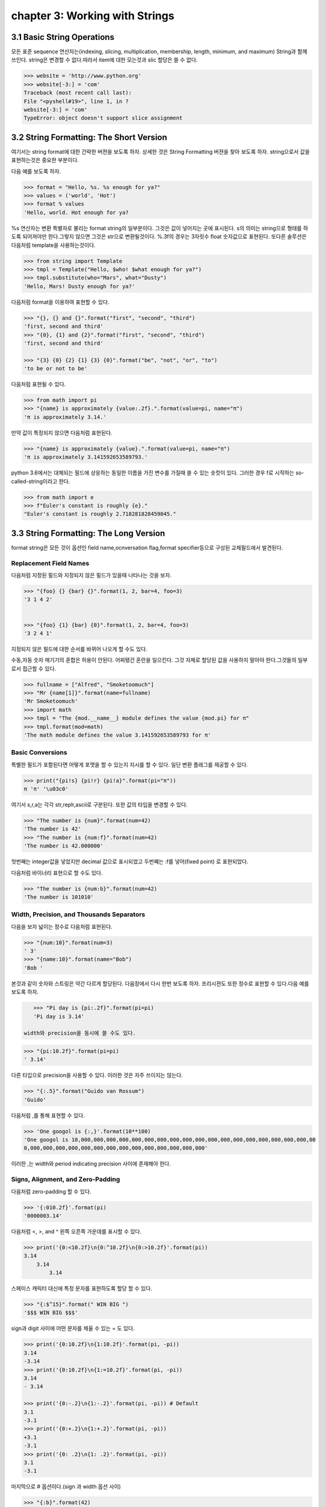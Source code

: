 chapter 3: Working with Strings
====================================


3.1 Basic String Operations
------------------------------
모든 표준 sequence 연산자는(indexing, slicing, multiplication, membership, length, minimum,
and maximum) String과 함께 쓰인다.
string은 변경할 수 없다.따라서 item에 대한 모는것과 slic 할당은 쓸 수 없다.

.. code-block:: python

    >>> website = 'http://www.python.org'
    >>> website[-3:] = 'com'
    Traceback (most recent call last):
    File "<pyshell#19>", line 1, in ?
    website[-3:] = 'com'
    TypeError: object doesn't support slice assignment


3.2 String Formatting: The Short Version
-----------------------------------------
여기서는 string format에 대한 간략한 버젼을 보도록 하자. 상세한 것은 String Formatting 버젼을 찾아 보도록 하자.
string으로서 값을 표현하는것은 중요한 부분이다.

다음 예를 보도록 하자.

.. code-block:: python

    >>> format = "Hello, %s. %s enough for ya?"
    >>> values = ('world', 'Hot')
    >>> format % values
    'Hello, world. Hot enough for ya?

%s 연산자는 변환 특별자로 불리는 format string의 일부분이다.
그것은 값이 넣어지는 곳에  표시된다.
s의 의미는 string으로 형태를 하도록 되어져야만 한다.그렇지 않으면 그것은 str으로 변환될것이다.
%.3f의 경우는 3자릿수 float 숫자값으로 표현된다.
또다른 솔루션은 다음처럼 template을 사용하는것이다.

.. code-block:: python

    >>> from string import Template
    >>> tmpl = Template("Hello, $who! $what enough for ya?")
    >>> tmpl.substitute(who="Mars", what="Dusty")
    'Hello, Mars! Dusty enough for ya?'

다음처럼 format을 이용하여 표현할 수 있다.

.. code-block:: python

    >>> "{}, {} and {}".format("first", "second", "third")
    'first, second and third'
    >>> "{0}, {1} and {2}".format("first", "second", "third")
    'first, second and third'

    >>> "{3} {0} {2} {1} {3} {0}".format("be", "not", "or", "to")
    'to be or not to be'

다음처럼 표현될 수 있다.

.. code-block:: python


    >>> from math import pi
    >>> "{name} is approximately {value:.2f}.".format(value=pi, name="π")
    'π is approximately 3.14.'

만약 값이 특정되지 않으면 다음처럼 표현된다.

.. code-block:: python

    >>> "{name} is approximately {value}.".format(value=pi, name="π")
    'π is approximately 3.141592653589793.'

python 3.6에서는 대체되는 필드에 상응하는 동일한 이름을 가진 변수를 가질때 쓸 수 있는 숏컷이 있다.
그러한 경우 f로 시작하는 so-called-string이라고 한다.

.. code-block:: python

    >>> from math import e
    >>> f"Euler's constant is roughly {e}."
    "Euler's constant is roughly 2.718281828459045."



3.3 String Formatting: The Long Version
-----------------------------------------
format string은 모든 것이 옵션인 field name,ocnversation flag,format specifier등으로 구성된 교체필드에서 발견된다.

Replacement Field Names
~~~~~~~~~~~~~~~~~~~~~~~~
다음처럼 지정된 필드와 지정되지 않은 필드가 있을때 나타나는 것을 보자.

.. code-block:: python

    >>> "{foo} {} {bar} {}".format(1, 2, bar=4, foo=3)
    '3 1 4 2'


    >>> "{foo} {1} {bar} {0}".format(1, 2, bar=4, foo=3)
    '3 2 4 1'

지정되지 않은 필드에 대한 순서를 바뀌어 나오게 할 수도 있다.

수동,자동 숫자 매기기의 혼합은 허용이 안된다.
어찌됐건 혼란을 일으킨다.
그것 자체로 할당된 값을 사용하지 말아야 한다.그것들의 일부로서 접근할 수 있다.

.. code-block:: python

    >>> fullname = ["Alfred", "Smoketoomuch"]
    >>> "Mr {name[1]}".format(name=fullname)
    'Mr Smoketoomuch'
    >>> import math
    >>> tmpl = "The {mod.__name__} module defines the value {mod.pi} for π"
    >>> tmpl.format(mod=math)
    'The math module defines the value 3.141592653589793 for π'


Basic Conversions
~~~~~~~~~~~~~~~~~~~
특별한 필드가 포함된다면 어떻게 포맷을 할 수 있는지 지시를 할 수 있다.
일단 변환 플래그를 제공할 수 있다.

.. code-block:: python

    >>> print("{pi!s} {pi!r} {pi!a}".format(pi="π"))
    π 'π' '\u03c0'

여기서 s,r,a는 각각 str,replr,ascii로 구분된다.
또한 값의 타입을 변경할 수 있다.

.. code-block:: python

    >>> "The number is {num}".format(num=42)
    'The number is 42'
    >>> "The number is {num:f}".format(num=42)
    'The number is 42.000000'
첫번째는 integer값을 넣었지만 decimal 값으로 표시되었고 두번째는 :f를 넣어(fixed point) 로 표현되었다.

다음처럼 바이너리 표현으로 할 수도 있다.

.. code-block:: python

    >>> "The number is {num:b}".format(num=42)
    'The number is 101010'

.. image:: ./img/chapter3-1.png

Width, Precision, and Thousands Separators
~~~~~~~~~~~~~~~~~~~~~~~~~~~~~~~~~~~~~~~~~~~~~~~~~~
다음을 보자
넓이는 정수로 다음처럼 표현된다.

.. code-block:: python

    >>> "{num:10}".format(num=3)
    ' 3'
    >>> "{name:10}".format(name="Bob")
    'Bob '

본것과 같이 숫자와 스트링은 약간 다르게 할당된다. 다음장에서 다시 한번 보도록 하자.
프리시젼도 또한 정수로 표현할 수 있다.다음 예를 보도록 하자.

.. code-block:: python

    >>> "Pi day is {pi:.2f}".format(pi=pi)
    'Pi day is 3.14'

 width와 precision을 동시에 쓸 수도 있다.

.. code-block:: python

    >>> "{pi:10.2f}".format(pi=pi)
    ' 3.14'
다른 타입으로 precision을 사용할 수 있다. 이러한 것은 자주 쓰이지는 않는다.

.. code-block:: python

    >>> "{:.5}".format("Guido van Rossum")
    'Guido'

다음처럼 ,를 통해 표현할 수 있다.

.. code-block:: python


    >>> 'One googol is {:,}'.format(10**100)
    'One googol is 10,000,000,000,000,000,000,000,000,000,000,000,000,000,000,000,000,000,000,00
    0,000,000,000,000,000,000,000,000,000,000,000,000,000,000'

이러한 ,는 width와 period indicating precision 사이에 존재해야 한다.

Signs, Alignment, and Zero-Padding
~~~~~~~~~~~~~~~~~~~~~~~~~~~~~~~~~~~~~
다음처럼 zero-padding 할 수 있다.

.. code-block:: python

    >>> '{:010.2f}'.format(pi)
    '0000003.14'

다음처럼 <, >, and ^ 왼쪽 오픈쪽 가운데를 표시할 수 있다.

.. code-block:: python

    >>> print('{0:<10.2f}\n{0:^10.2f}\n{0:>10.2f}'.format(pi))
    3.14
        3.14
            3.14

스페이스 캐릭터 대신에 특정 문자를 표현하도록 할당 할 수 있다.

.. code-block:: python

    >>> "{:$^15}".format(" WIN BIG ")
    '$$$ WIN BIG $$$'
sign과 digit 사이에 어떤 문자를 채울 수 있는 = 도 있다.

.. code-block:: python

    >>> print('{0:10.2f}\n{1:10.2f}'.format(pi, -pi))
    3.14
    -3.14
    >>> print('{0:10.2f}\n{1:=10.2f}'.format(pi, -pi))
    3.14
    - 3.14

    >>> print('{0:-.2}\n{1:-.2}'.format(pi, -pi)) # Default
    3.1
    -3.1
    >>> print('{0:+.2}\n{1:+.2}'.format(pi, -pi))
    +3.1
    -3.1
    >>> print('{0: .2}\n{1: .2}'.format(pi, -pi))
    3.1
    -3.1

마지막으로 # 옵션이다.(sign 과 width 옵션 사이)

.. code-block:: python

    >>> "{:b}".format(42)
    '101010'
    >>> "{:#b}".format(42)
    '0b101010'

    >>> "{:g}".format(42)
    '42'
    >>> "{:#g}".format(42)
    '42.0000'

다음 예제을 보자.
Listing 3-1. String Formatting Example

.. code-block:: python

    # Print a formatted price list with a given width
    width = int(input('Please enter width: '))
    price_width = 10
    item_width = width - price_width
    header_fmt = '{{:{}}}{{:>{}}}'.format(item_width, price_width)
    fmt = '{{:{}}}{{:>{}.2f}}'.format(item_width, price_width)
    print('=' * width)
    print(header_fmt.format('Item', 'Price'))
    print('-' * width)
    print(fmt.format('Apples', 0.4))
    print(fmt.format('Pears', 0.5))
    print(fmt.format('Cantaloupes', 1.92))
    print(fmt.format('Dried Apricots (16 oz.)', 8))
    print(fmt.format('Prunes (4 lbs.)', 12))
    print('=' * width)




3.4 String Methods
-------------------
string 메쏘드는 string 모듈에서 상속을 받았기때문에 좀더 많은 함수를 포함하고 있다.
많은 string 함수들이 있지만 여기서는 몇가지 중요한 함수들만 정리하자.
string 모듈은 string 함수에서 쓰이지 않은 몇가지 상수와 함수들이 있다.

다음은 string으로부터 가능한 상수들이다.

• string.digits: A string containing the digits 0–9
• string.ascii_letters: A string containing all ASCII letters (uppercase and lowercase)
• string.ascii_lowercase: A string containing all lowercase ASCII letters
• string.printable: A string containing all printable ASCII characters
• string.punctuation: A string containing all ASCII punctuation characters
• string.ascii_uppercase: A string containing all uppercase ASCII letters

center
~~~~~~~~~~~~
다음 예처럼 공란이나 기호를 넣어 처리할 수 있다.

.. code-block:: python

    >>> "The Middle by Jimmy Eat World".center(39)
    ' The Middle by Jimmy Eat World '
    >>> "The Middle by Jimmy Eat World".center(39, "*")
    '*****The Middle by Jimmy Eat World*****'




find
~~~~~~~~~~~~
커다란 string에서 하위 string을 찾아내는 함수이다.

.. code-block:: python

    >>> 'With a moo-moo here, and a moo-moo there'.find('moo')
    7
    >>> title = "Monty Python's Flying Circus"
    >>> title.find('Monty')
    0
    >>> title.find('Python')
    6
    >>> title.find('Flying')
    15
    >>> title.find('Zirquss')
    -1
다음처럼 옵션을 넣어서 순서를 찾을 수 있다.

.. code-block:: python

    >>> subject = '$$$ Get rich now!!! $$$'
    >>> subject.find('$$$')
    0
    >>> subject.find('$$$', 1) # Only supplying the start
    20
    >>> subject.find('!!!')
    16

시작과 끝을 지정할 수 있다.

.. code-block:: python

    >>> subject.find('!!!', 0, 16) # Supplying start and end
    -1


join
~~~~~~~~~~~~

다음처럼 string  sequence에 대해 다음처럼 쓸 수 있다.

 .. code-block:: python

     >>> seq = [1, 2, 3, 4, 5]
    >>> sep = '+'
    >>> sep.join(seq) # Trying to join a list of numbers
    Traceback (most recent call last):
    File "<stdin>", line 1, in ?
    TypeError: sequence item 0: expected string, int found
    >>> seq = ['1', '2', '3', '4', '5']
    >>> sep.join(seq) # Joining a list of strings
    '1+2+3+4+5'
    >>> dirs = '', 'usr', 'bin', 'env'
    >>> '/'.join(dirs)
    '/usr/bin/env'
    >>> print('C:' + '\\'.join(dirs))
    C:\usr\bin\env



lower
~~~~~~~~~~~~
lower 함수는 string의 소문자로 리턴하는 것이다.

 .. code-block:: python

    >>> 'Trondheim Hammer Dance'.lower()
    'trondheim hammer dance'

다음처럼 하면 대소문자를 구분하지 못하여 찾지를 못한다.

 .. code-block:: python

    >>> if 'Gumby' in ['gumby', 'smith', 'jones']: print('Found it!')

그래서 다음처럼 대소문자를 변경후 찾으면  된다.

 .. code-block:: python

    >>> name = 'Gumby'
    >>> names = ['gumby', 'smith', 'jones']
    >>> if name.lower() in names: print('Found it!')

 이와 반대로 title 함수는 첫글자는 대문자로 변환하는 함수이다.

 .. code-block:: python

    >>> "that's all folks".title()
    "That'S All, Folks"

또다른 방법으로 capword 가 있다.

 .. code-block:: python

    >>> import string
    >>> string.capwords("that's all, folks")
    That's All, Folks"



replace
~~~~~~~~~~~~
string에서 대체하는 함수이다.

 .. code-block:: python

    >>> 'This is a test'.replace('is', 'eez')
    'Theez eez a test'


split
~~~~~~~~~~~~
join에 반대되는 함수이다.

 .. code-block:: python

    >>> '1+2+3+4+5'.split('+')
    ['1', '2', '3', '4', '5']
    >>> '/usr/bin/env'.split('/')
    ['', 'usr', 'bin', 'env']
    >>> 'Using the default'.split()
    ['Using', 'the', 'default']


strip
~~~~~~~~~~~~
string 왼쪽,오른쪽 공백을 지우는 함수이다.

 .. code-block:: python

    >>> ' internal whitespace is kept '.strip()
    'internal whitespace is kept'

다음의 경우처럼 공백이 있는 string을 비교할때 공백을 빼고 처리하는 함수이다.

 .. code-block:: python

    >>> names = ['gumby', 'smith', 'jones']
    >>> name = 'gumby '
    >>> if name in names: print('Found it!')
    ...
    >>> if name.strip() in names: print('Found it!')
    ...
    Found it!
    >>>



translate
~~~~~~~~~~~~
replace와 동일한 역할을 하지만 단일 문자에 대해서만 쓴다. 이런경우는 여려개의 대체를 할 경우에 유용하다.
translate를 사용하기전에 translate table을 만들어야 한다.유니코드에 대한 변환될 정보가 들어 있다.
maketrans 함수를 이용하여 이러한 translate table을 만들 수 있다.

다음 예를 보자.

 .. code-block:: python


    >>> table = str.maketrans('cs', 'kz')

    >>> table
    {115: 122, 99: 107}

    >>> 'this is an incredible test'.translate(table)
    'thiz iz an inkredible tezt'

다음처럼 3번째 옵션을 넣어서 특정 문자를 지울 수 있다.


 .. code-block:: python

    >>> table = str.maketrans('cs', 'kz', ' ')
    >>> 'this is an incredible test'.translate(table)
    'thizizaninkredibletezt'




3.5 A Quick Summary
------------------------
이 장에서는 다음을 배웠다.

String formatting


String methods

New Function in this chapter
~~~~~~~~~~~~~~~~~~~~~~~~~~~~~~

string.capwords(s[, sep])

ascii(obj)


